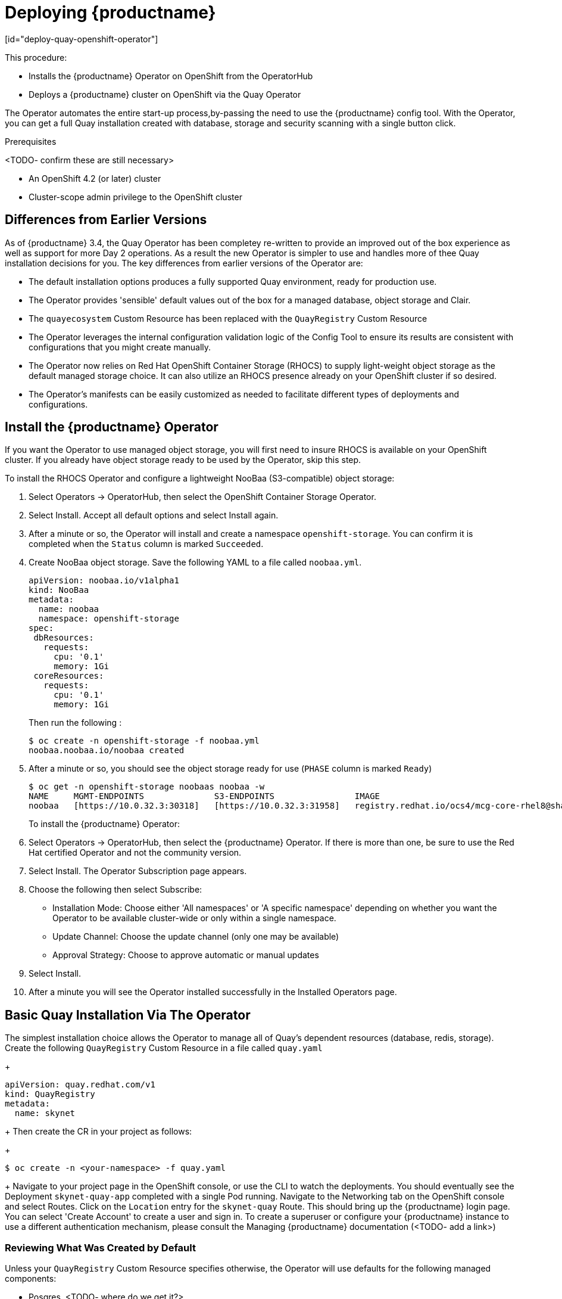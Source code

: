 = Deploying {productname}
[id="deploy-quay-openshift-operator"]

// Module included in the following assemblies:
//
// <List assemblies here, each on a new line>

This procedure:

* Installs the {productname} Operator on OpenShift from the OperatorHub
* Deploys a {productname} cluster on OpenShift via the Quay Operator

The Operator automates the entire start-up process,by-passing the need to use the {productname} config tool.  With the Operator, you can get a full Quay installation created with database, storage and security scanning with a single button click.

.Prerequisites

<TODO- confirm these are still necessary>

* An OpenShift 4.2 (or later) cluster
* Cluster-scope admin privilege to the OpenShift cluster

== Differences from Earlier Versions

As of {productname} 3.4, the Quay Operator has been completey re-written to provide an improved out of the box experience as well as support for more Day 2 operations.  As a result the new Operator is simpler to use and handles more of thee Quay installation decisions for you.  The key differences from earlier versions of the Operator are:

* The default installation options produces a fully supported Quay environment, ready for production use.
* The Operator provides 'sensible' default values out of the box for a managed database, object storage and Clair.
* The `quayecosystem` Custom Resource has been replaced with the `QuayRegistry` Custom Resource
* The Operator leverages the internal configuration validation logic of the Config Tool to ensure its results are consistent with configurations that you might create manually.
* The Operator now relies on Red Hat OpenShift Container Storage (RHOCS) to supply light-weight object storage as the default managed storage choice.  It can also utilize an RHOCS presence already on your OpenShift cluster if so desired.
* The Operator's manifests can be easily customized as needed to facilitate different types of deployments and configurations.

== Install the {productname} Operator

If you want the Operator to use managed object storage, you will first need to insure RHOCS is available on your OpenShift cluster.  If you already have object storage ready to be used by the Operator, skip this step.

To install the RHOCS Operator and configure a lightweight NooBaa (S3-compatible) object storage:

. Select Operators -> OperatorHub, then select the OpenShift Container Storage Operator. 
. Select Install.  Accept all default options and select Install again.
. After a minute or so, the Operator will install and create a namespace `openshift-storage`.  You can confirm it is completed when the `Status` column is marked `Succeeded`.
. Create NooBaa object storage.  Save the following YAML to a file called `noobaa.yml`.
+
```
apiVersion: noobaa.io/v1alpha1
kind: NooBaa
metadata:
  name: noobaa
  namespace: openshift-storage
spec:
 dbResources:
   requests:
     cpu: '0.1'
     memory: 1Gi
 coreResources:
   requests:
     cpu: '0.1'
     memory: 1Gi
```
+
Then run the following :
+
```
$ oc create -n openshift-storage -f noobaa.yml
noobaa.noobaa.io/noobaa created
```
+
. After a minute or so, you should see the object storage ready for use (`PHASE` column is marked `Ready`)
+
```
$ oc get -n openshift-storage noobaas noobaa -w
NAME     MGMT-ENDPOINTS              S3-ENDPOINTS                IMAGE                                                                                                            PHASE   AGE
noobaa   [https://10.0.32.3:30318]   [https://10.0.32.3:31958]   registry.redhat.io/ocs4/mcg-core-rhel8@sha256:56624aa7dd4ca178c1887343c7445a9425a841600b1309f6deace37ce6b8678d   Ready   3d18h
```
+

To install the {productname} Operator:

. Select Operators -> OperatorHub, then select the {productname} Operator. If there is more than one, be sure to use the
Red Hat certified Operator and not the community version.

. Select Install. The Operator Subscription page appears.

. Choose the following then select Subscribe:

* Installation Mode: Choose either 'All namespaces' or 'A specific namespace' depending on whether you want the Operator to be available cluster-wide or only within a single namespace.

* Update Channel: Choose the update channel (only one may be available)

* Approval Strategy: Choose to approve automatic or manual updates

. Select Install.

. After a minute you will see the Operator installed successfully in the Installed Operators page.


== Basic Quay Installation Via The Operator

The simplest installation choice allows the Operator to manage all of Quay's dependent resources (database, redis, storage).  Create the following `QuayRegistry` Custom Resource in a file called `quay.yaml`
+
```
apiVersion: quay.redhat.com/v1
kind: QuayRegistry
metadata:
  name: skynet
```
+
Then create the CR in your project as follows:
+
```
$ oc create -n <your-namespace> -f quay.yaml
```
+
Navigate to your project page in the OpenShift console, or use the CLI to watch the deployments.  You should eventually see the Deployment `skynet-quay-app` completed with a single Pod running.  Navigate to the Networking tab on the OpenShift console and select Routes.  Click on the `Location` entry for the `skynet-quay` Route.  This should bring up the {productname} login page.  You can select 'Create Account' to create a user and sign in.  To create a superuser or configure your {productname} instance to use a different authentication mechanism, please consult the Managing {productname} documentation (<TODO- add a link>)


=== Reviewing What Was Created by Default

Unless your `QuayRegistry` Custom Resource specifies otherwise, the Operator will use defaults for the following managed components:

* Posgres.  <TODO- where do we get it?>
* Redis.  <TODO- where do we get it?>
* Object Storage.  Using the NooBaa `BackingStore` and `BucketClass` created prior to installing the {productname} Operator.

=== Managed Resource Considerations

Wnile the Operator will handle any required configuration and installation work needed for {productname} to use the managed resources, there are several considerations to keep in mind.

* Database backups should be performed regularly using either the supplied tools on the Postgres image or your own backup infrastructure.  The Operator does not currently ensure the Postgres database is backed up.
<TODO: add a cli example how to do this>
* Restoring the Postgres database from a backup must be done manually and in coordination with the Operator.  If you need to restore the Postgres database from a backup, we suggest the following method:
<TODO: add simple restore procedure>
* Database disk space is allocated automatically by the Operator with 50 GiB. This number represents a usable amount of storage for most small to medium {productname} installations but may not be sufficient for your use cases. Resizing the database volume is currently not handled by the Operator.
* Object storage disk space is allocated automatically by the Operator witih 50 GiB. This number represents a usable amount of storage for most small to medium {productname} installations but may not be sufficient for your use cases. Resizing the RHOCS volume is currently not handled by the Operator.
* The Operator will deploy a HorizontalPodAutoscaler by default for your Quay installation.
* The Operator will deploy an OpenShift Route as the default entrpoint to the registry.

If any of these considerations are unacceptable for your environment, it would be suggested to provide the Operator with unmanaged resources or overrides as described in the following sections.

== Using An Existing Database or Redis With the Operator

If you have an existing Postgres and would like to use it for your Quay installation, you will need to use the ConfigTool to specify the database details and the Operator will pick up these changes and start using your database instead of the default.

<TODO>

== Using Existing Object Storage With the Operator

If you want the Operator to leverage an existing object storage solution,
<TODO>

ifeval::["{productname}" == "Red Hat Quay"]
The complete list of tested object storage solutions usable with {projectname} can be found in link:https://access.redhat.com/articles/4067991[the supported configurations page].
endif::[]

ifeval::["{productname}" == "Project Quay"]
Most S3-compatible object storage solutions should work well with {productname}.  If possible, use a cloud hosted service such as Amazon S3, or Azure Blobs.  For on-premise deployments RHOCS or minio should work.
endif::[]

== Customizing Access to the Registry

By default. the Operator creates a Service of `type: Loadbalancer` for your registry.  You can configure your DNS provider to point the `SERVER_HOSTNAME` to the external IP address of the service.

+
```
$ oc get services -n <namespace>
NAME                    TYPE        CLUSTER-IP       EXTERNAL-IP          PORT(S)             AGE
some-quay               ClusterIP   172.30.143.199   34.123.133.39        443/TCP,9091/TCP    23h
```
+

When running on OpenShift, the Routes API is available and will automatically be used as a managed component. After creating the QuayRegistry, the external access point can be found in the status block of the `QuayRegistry`:
+
```
status:
  registryEndpoint: some-quay.my-namespace.apps.mycluster.com
```
+

=== Using a Custom Hostname and TLS

By default, a Route will be created with the default generated hostname and a certificate/key pair will be generated for TLS.  If you want to access {productname} using a custom hostname and bring your own TLS certificate/key pair, first create a Secret which contains the following:
+
```
apiVersion: v1
kind: Secret
metadata:
  name: my-config-bundle
data:
  config.yaml: <must include SERVER_HOSTNAME field with your custom hostname>
  ssl.cert: <your TLS certificate>
  ssl.key: <your TLS key>
```
+
Then, create a QuayRegistry which references the created `Secret`:
+
```
apiVersion: quay.redhat.com/v1
kind: QuayRegistry
metadata:
  name: some-quay
spec:
  configBundleSecret: my-config-bundle
```
+


=== Disabling the Default Route to the Registry

To instruct the Operator not to deploy a Route with your registry, add the following to your `QuayRegistry` Custom Resource.
+
```
apiVersion: quay.redhat.com/v1
kind: QuayRegistry
metadata:
  name: some-quay
spec:
  components:
    - kind: route
      managed: false
```
+
Note that you are now responsible for creating a Route, Service, or Ingress in order to access the Quay instance and that whatever DNS you use must match the SERVER_HOSTNAME in the Quay config.

== Disabling the Horizontal Pod Autoscaler

To instruct the Operator not to deploy a HorizontalPodAutoscaler with your registry, add the following to your `QuayRegistry` Custom Resource.
+
```
apiVersion: quay.redhat.com/v1
kind: QuayRegistry
metadata:
  name: some-quay
spec:
  components:
    - kind: horizontalpodautoscaler
      managed: false
```
+

== Upgrading From Earlier Versions of {productname} Operator

The {productname} Operator supports upgrades from previous versions of the Operator.  For Quay installations being managed by the Operator version 3.3.0 or earlier will need to have its `quayecosystem` Custom Resource converted into a `QuayRegistry` resource.  The Operator will handle this automatically when the Operator itself is ugpraded.  Note that upgrading the Operator does not automatically upgrade your Quay installation.

== Upgrading Quay Via the Operator

In order to request that the Operator upgrade your version of Quay, add the `<TODO>` annotation into your `QuayRegistry` Custom Resource:
<TODO: add the annotation into the example below>
+
```
apiVersion: quay.redhat.com/v1
kind: QuayRegistry
metadata:
  name: unmanaged
spec:
  configBundleSecret: quay-config-bundle-abc123
  components:
    - kind: postgres
      managed: false
    - kind: redis 
      managed: false
    - kind: clair
      managed: false
    - kind: objectstorage 
      managed: false
```
+

== Customizing {productname} Operator manifests
<TODO>

.Additional resources

* For more details on the {productname} Operator, see the upstream
link:https://github.com/quay/quay-operator/[quay-operator] project.